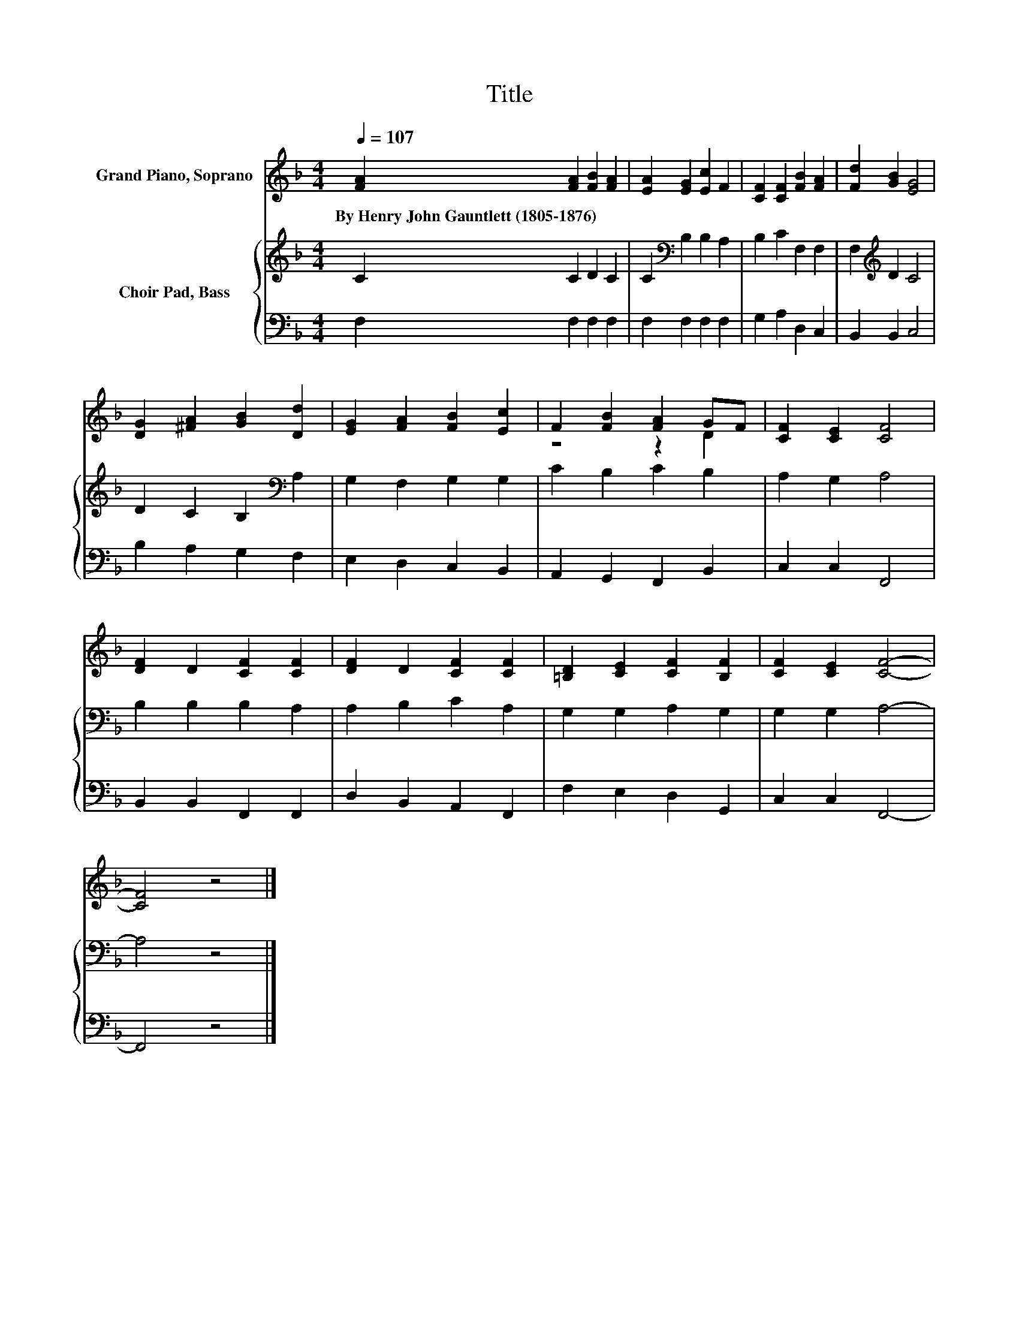 X:1
T:Title
%%score ( 1 2 ) { 3 | 4 }
L:1/8
Q:1/4=107
M:4/4
K:F
V:1 treble nm="Grand Piano, Soprano"
V:2 treble 
V:3 treble nm="Choir Pad, Bass"
V:4 bass 
V:1
 [FA]2 [FA]2 [FB]2 [FA]2 | [EA]2 [EG]2 [Ec]2 F2 | [CF]2 [CF]2 [FB]2 [FA]2 | [Fd]2 [GB]2 [EG]4 | %4
w: By~Henry~John~Gauntlett~(1805\-1876) * * *||||
 [DG]2 [^FA]2 [GB]2 [Dd]2 | [EG]2 [FA]2 [FB]2 [Ec]2 | F2 [FB]2 [FA]2 GF | [CF]2 [CE]2 [CF]4 | %8
w: ||||
 [DF]2 D2 [CF]2 [CF]2 | [DF]2 D2 [CF]2 [CF]2 | [=B,D]2 [CE]2 [CF]2 [B,F]2 | [CF]2 [CE]2 [CF]4- | %12
w: ||||
 [CF]4 z4 |] %13
w: |
V:2
 x8 | x8 | x8 | x8 | x8 | x8 | z4 z2 D2 | x8 | x8 | x8 | x8 | x8 | x8 |] %13
V:3
 C2 C2 D2 C2 | C2[K:bass] B,2 B,2 A,2 | B,2 C2 F,2 F,2 | F,2[K:treble] D2 C4 | %4
 D2 C2 B,2[K:bass] A,2 | G,2 F,2 G,2 G,2 | C2 B,2 C2 B,2 | A,2 G,2 A,4 | B,2 B,2 B,2 A,2 | %9
 A,2 B,2 C2 A,2 | G,2 G,2 A,2 G,2 | G,2 G,2 A,4- | A,4 z4 |] %13
V:4
 F,2 F,2 F,2 F,2 | F,2 F,2 F,2 F,2 | G,2 A,2 D,2 C,2 | B,,2 B,,2 C,4 | B,2 A,2 G,2 F,2 | %5
 E,2 D,2 C,2 B,,2 | A,,2 G,,2 F,,2 B,,2 | C,2 C,2 F,,4 | B,,2 B,,2 F,,2 F,,2 | D,2 B,,2 A,,2 F,,2 | %10
 F,2 E,2 D,2 G,,2 | C,2 C,2 F,,4- | F,,4 z4 |] %13

